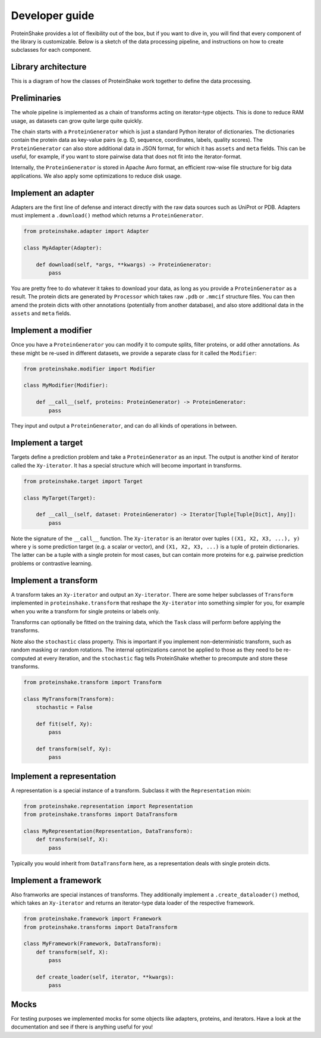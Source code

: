 Developer guide
===============

ProteinShake provides a lot of flexibility out of the box, but if you want to dive in, you will find that every component of the library is customizable. Below is a sketch of the data processing pipeline, and instructions on how to create subclasses for each component.

Library architecture
--------------------

This is a diagram of how the classes of ProteinShake work together to define the data processing.

.. image:: /images/architecture.png
  :width: 80%
  :align: center

Preliminaries
-------------

The whole pipeline is implemented as a chain of transforms acting on iterator-type objects. This is done to reduce RAM usage, as datasets can grow quite large quite quickly.

The chain starts with a ``ProteinGenerator`` which is just a standard Python iterator of dictionaries. The dictionaries contain the protein data as key-value pairs (e.g. ID, sequence, coordinates, labels, quality scores). The ``ProteinGenerator`` can also store additional data in JSON format, for which it has ``assets`` and ``meta`` fields. This can be useful, for example, if you want to store pairwise data that does not fit into the iterator-format.

Internally, the ``ProteinGenerator`` is stored in Apache Avro format, an efficient row-wise file structure for big data applications. We also apply some optimizations to reduce disk usage.

Implement an adapter
---------------------

Adapters are the first line of defense and interact directly with the raw data sources such as UniProt or PDB.
Adapters must implement a ``.download()`` method which returns a ``ProteinGenerator``.

.. code:: python

    from proteinshake.adapter import Adapter

    class MyAdapter(Adapter):

        def download(self, *args, **kwargs) -> ProteinGenerator:
            pass

You are pretty free to do whatever it takes to download your data, as long as you provide a ``ProteinGenerator`` as a result. The protein dicts are generated by ``Processor`` which takes raw ``.pdb`` or ``.mmcif`` structure files. You can then amend the protein dicts with other annotations (potentially from another database), and also store additional data in the ``assets`` and ``meta`` fields.

Implement a modifier
---------------------

Once you have a ``ProteinGenerator`` you can modify it to compute splits, filter proteins, or add other annotations. As these might be re-used in different datasets, we provide a separate class for it called the ``Modifier``:

.. code:: python

    from proteinshake.modifier import Modifier

    class MyModifier(Modifier):

        def __call__(self, proteins: ProteinGenerator) -> ProteinGenerator:
            pass

They input and output a ``ProteinGenerator``, and can do all kinds of operations in between.

Implement a target
---------------------

Targets define a prediction problem and take a ``ProteinGenerator`` as an input. The output is another kind of iterator called the ``Xy-iterator``. It has a special structure which will become important in transforms.

.. code:: python

    from proteinshake.target import Target

    class MyTarget(Target):

        def __call__(self, dataset: ProteinGenerator) -> Iterator[Tuple[Tuple[Dict], Any]]:
            pass

Note the signature of the ``__call__`` function. The ``Xy-iterator`` is an iterator over tuples ``((X1, X2, X3, ...), y)`` where ``y`` is some prediction target (e.g. a scalar or vector), and ``(X1, X2, X3, ...)`` is a tuple of protein dictionaries. The latter can be a tuple with a single protein for most cases, but can contain more proteins for e.g. pairwise prediction problems or contrastive learning.

Implement a transform
---------------------

A transform takes an ``Xy-iterator`` and output an ``Xy-iterator``. There are some helper subclasses of ``Transform`` implemented in ``proteinshake.transform`` that reshape the ``Xy-iterator`` into something simpler for you, for example when you write a transform for single proteins or labels only.

Transforms can optionally be fitted on the training data, which the ``Task`` class will perform before applying the transforms.

Note also the ``stochastic`` class property. This is important if you implement non-deterministic transform, such as random masking or random rotations. The internal optimizations cannot be applied to those as they need to be re-computed at every iteration, and the ``stochastic`` flag tells ProteinShake whether to precompute and store these transforms.

.. code:: python

    from proteinshake.transform import Transform

    class MyTransform(Transform):
        stochastic = False

        def fit(self, Xy):
            pass

        def transform(self, Xy):
            pass


Implement a representation
---------------------

A representation is a special instance of a transform. Subclass it with the ``Representation`` mixin:

.. code:: python

    from proteinshake.representation import Representation
    from proteinshake.transforms import DataTransform

    class MyRepresentation(Representation, DataTransform):
        def transform(self, X):
            pass

Typically you would inherit from ``DataTransform`` here, as a representation deals with single protein dicts.

Implement a framework
---------------------

Also framworks are special instances of transforms. They additionally implement a ``.create_dataloader()`` method, which takes an ``Xy-iterator`` and returns an iterator-type data loader of the respective framework.

.. code:: python

    from proteinshake.framework import Framework
    from proteinshake.transforms import DataTransform

    class MyFramework(Framework, DataTransform):
        def transform(self, X):
            pass

        def create_loader(self, iterator, **kwargs):
            pass

Mocks
-----

For testing purposes we implemented mocks for some objects like adapters, proteins, and iterators. Have a look at the documentation and see if there is anything useful for you!